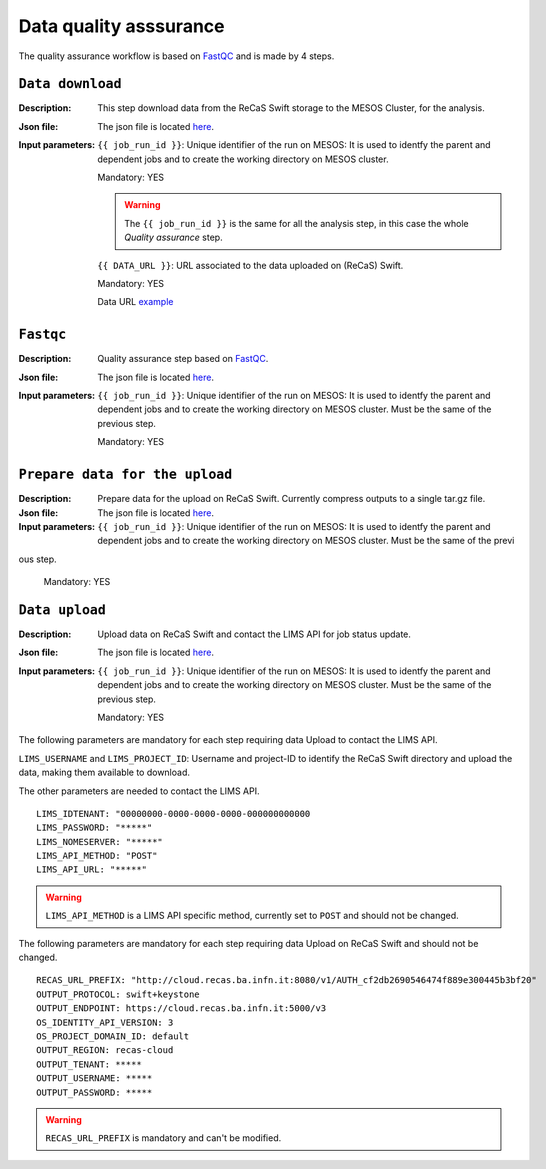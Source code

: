 Data quality asssurance
=======================

The quality assurance workflow is based on `FastQC <https://www.bioinformatics.babraham.ac.uk/projects/fastqc/>`_ and is made by 4 steps.

``Data download``
-----------------

:Description: This step download data from the ReCaS Swift storage to the MESOS Cluster, for the analysis.

:Json file: The json file is located `here <https://raw.githubusercontent.com/ibiom-cnr/Omics4Food/master/data-analysis/templates/fastqc/fastqc_pe/data_download.json>`_.

:Input parameters:

	``{{ job_run_id }}``: Unique identifier of the run on MESOS: It is used to identfy the parent and dependent jobs and to create the working directory on MESOS cluster.

	Mandatory: YES

	.. warning::

           The ``{{ job_run_id }}`` is the same for all the analysis step, in this case the whole *Quality assurance* step.

	``{{ DATA_URL }}``: URL associated to the data uploaded on (ReCaS) Swift.

	Mandatory: YES

	Data URL `example <http://cloud.recas.ba.infn.it:8080/v1/AUTH_cf2db2690546474f889e300445b3bf20/4AFD40C4DF01B75F35CB90ECFE789D91/81EE76C6F5210A26CE981AD81155B17E/qiime_pe.tar.gz>`_


``Fastqc``
----------

:Description: Quality assurance step based on `FastQC <https://www.bioinformatics.babraham.ac.uk/projects/fastqc/>`_.

:Json file: The json file is located `here <https://raw.githubusercontent.com/ibiom-cnr/Omics4Food/master/data-analysis/templates/fastqc/fastqc_pe/fastqc.json>`_.

:Input parameters:

        ``{{ job_run_id }}``: Unique identifier of the run on MESOS: It is used to identfy the parent and dependent jobs and to create the working directory on MESOS cluster. Must be the same of the previous step.

        Mandatory: YES


``Prepare data for the upload``
-------------------------------

:Description: Prepare data for the upload on ReCaS Swift. Currently compress outputs to a single tar.gz file.

:Json file: The json file is located `here <https://raw.githubusercontent.com/ibiom-cnr/Omics4Food/master/data-analysis/templates/fastqc/fastqc_pe/prepare_data_upload.json>`_.

:Input parameters:

        ``{{ job_run_id }}``: Unique identifier of the run on MESOS: It is used to identfy the parent and dependent jobs and to create the working directory on MESOS cluster. Must be the same of the previ
ous step.

        Mandatory: YES

``Data upload``
---------------

:Description: Upload data on ReCaS Swift and contact the LIMS API for job status update.

:Json file: The json file is located `here <https://raw.githubusercontent.com/ibiom-cnr/Omics4Food/master/data-analysis/templates/fastqc/fastqc_pe/data_upload.json>`_.

:Input parameters:

        ``{{ job_run_id }}``: Unique identifier of the run on MESOS: It is used to identfy the parent and dependent jobs and to create the working directory on MESOS cluster. Must be the same of the previous step.

        Mandatory: YES


The following parameters are mandatory for each step requiring data Upload to contact the LIMS API.

``LIMS_USERNAME`` and ``LIMS_PROJECT_ID``: Username and project-ID to identify the ReCaS Swift directory and upload the data, making them available to download.

The other parameters are needed to contact the LIMS API.

::

  LIMS_IDTENANT: "00000000-0000-0000-0000-000000000000
  LIMS_PASSWORD: "*****"
  LIMS_NOMESERVER: "*****"
  LIMS_API_METHOD: "POST"
  LIMS_API_URL: "*****"

.. warning::

  ``LIMS_API_METHOD`` is a LIMS API specific method, currently set to ``POST`` and should not be changed.

The following parameters are mandatory for each step requiring data Upload on ReCaS Swift and should not be changed.

::

  RECAS_URL_PREFIX: "http://cloud.recas.ba.infn.it:8080/v1/AUTH_cf2db2690546474f889e300445b3bf20"
  OUTPUT_PROTOCOL: swift+keystone
  OUTPUT_ENDPOINT: https://cloud.recas.ba.infn.it:5000/v3
  OS_IDENTITY_API_VERSION: 3
  OS_PROJECT_DOMAIN_ID: default
  OUTPUT_REGION: recas-cloud
  OUTPUT_TENANT: *****
  OUTPUT_USERNAME: *****
  OUTPUT_PASSWORD: *****

.. warning::

   ``RECAS_URL_PREFIX`` is mandatory and can't be modified.
